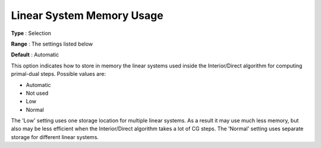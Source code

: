 .. _KNITRO_IP_-_Linear_System_Memory_Usage:


Linear System Memory Usage
==========================



**Type** :	Selection	

**Range** :	The settings listed below	

**Default** :	Automatic	



This option indicates how to store in memory the linear systems used inside the Interior/Direct algorithm for computing primal-dual steps. Possible values are:



*	Automatic
*	Not used
*	Low
*	Normal




The 'Low' setting uses one storage location for multiple linear systems. As a result it may use much less memory, but also may be less efficient when the Interior/Direct algorithm takes a lot of CG steps. The 'Normal' setting uses separate storage for different linear systems.

